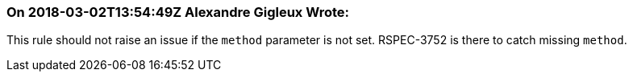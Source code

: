 === On 2018-03-02T13:54:49Z Alexandre Gigleux Wrote:
This rule should not raise an issue if the ``++method++`` parameter is not set. RSPEC-3752 is there to catch missing ``++method++``.

